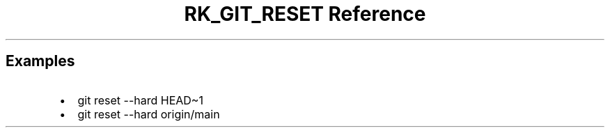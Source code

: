 .\" Automatically generated by Pandoc 3.6.3
.\"
.TH "RK_GIT_RESET Reference" "" "" ""
.SH Examples
.IP \[bu] 2
\f[CR]git reset \-\-hard HEAD\[ti]1\f[R]
.IP \[bu] 2
\f[CR]git reset \-\-hard origin/main\f[R]
